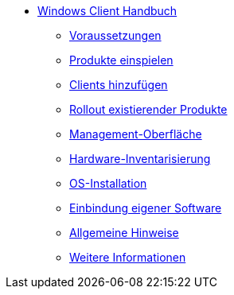* xref:windows-client-manual.adoc[Windows Client Handbuch]
	** xref:requirements.adoc[Voraussetzungen]
	** xref:minimal-products.adoc[Produkte einspielen]
	** xref:adding-clients.adoc[Clients hinzufügen]
	** xref:rollout-products.adoc[Rollout existierender Produkte]
	** xref:opsiconfiged.adoc[Management-Oberfläche]
	** xref:hwinvent.adoc[Hardware-Inventarisierung]
	** xref:os-installation.adoc[OS-Installation]
	** xref:softwintegration.adoc[Einbindung eigener Software]
	** xref:general-notes.adoc[Allgemeine Hinweise]
	** xref:more.adoc[Weitere Informationen]
	